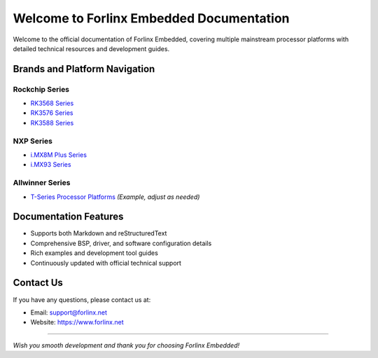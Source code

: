 Welcome to Forlinx Embedded Documentation
==========================================


Welcome to the official documentation of Forlinx Embedded, covering multiple mainstream processor platforms with detailed technical resources and development guides.

Brands and Platform Navigation
------------------------------

Rockchip Series
^^^^^^^^^^^^^^^^

- `RK3568 Series <rockchip/rk3568/index.html>`_
- `RK3576 Series <rockchip/rk3576/index.html>`_
- `RK3588 Series <rockchip/rk3588/index.html>`_

NXP Series
^^^^^^^^^^^^

- `i.MX8M Plus Series <nxp/imx8mp/index.html>`_
- `i.MX93 Series <nxp/imx9352/index.html>`_

Allwinner Series
^^^^^^^^^^^^^^^^^^

- `T-Series Processor Platforms <allwinner/tseries/index.html>`_ *(Example, adjust as needed)*

Documentation Features
-----------------------

- Supports both Markdown and reStructuredText
- Comprehensive BSP, driver, and software configuration details
- Rich examples and development tool guides
- Continuously updated with official technical support

Contact Us
-----------

If you have any questions, please contact us at:

- Email: support@forlinx.net
- Website: https://www.forlinx.net

----

*Wish you smooth development and thank you for choosing Forlinx Embedded!*
